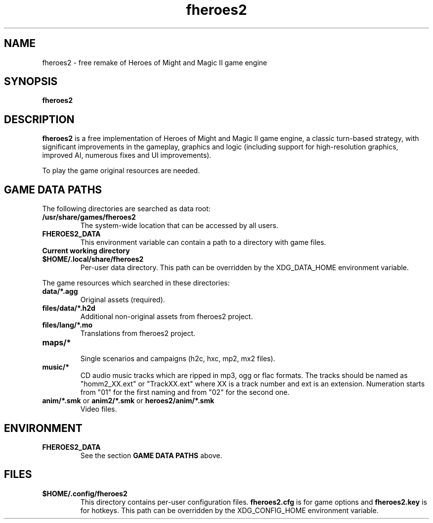 .\"                                      Hey, EMACS: -*- nroff -*-
.\" (C) Copyright 2022  fheroes2 team <fhomm2@gmail.com>
.\"
.TH fheroes2 6 "May 2022"
.\" Please adjust this date whenever revising the manpage.
.SH NAME
fheroes2 \- free remake of Heroes of Might and Magic II game engine
.SH SYNOPSIS
.B fheroes2
.SH DESCRIPTION
\fBfheroes2\fR is a free implementation of Heroes of Might and Magic II game engine,
a classic turn-based strategy, with significant improvements in the gameplay, graphics
and logic (including support for high-resolution graphics, improved AI,
numerous fixes and UI improvements).
.PP
To play the game original resources are needed.
.SH GAME DATA PATHS 
The following directories are searched as data root:
.TP
.B /usr/share/games/fheroes2
The system-wide location that can be accessed by all users.
.TP
.B FHEROES2_DATA
This environment variable can contain a path to a directory with game files.
.TP
.B Current working directory
.TP
.B $HOME/.local/share/fheroes2
Per-user data directory. This path can be overridden by the XDG_DATA_HOME environment variable.
.PP
The game resources which searched in these directories:
.TP
.B data/*.agg
Original assets (required).
.TP
.B files/data/*.h2d
Additional non-original assets from fheroes2 project.
.TP
.B files/lang/*.mo
Translations from fheroes2 project.
.TP
.B maps/*
.br
Single scenarios and campaigns (h2c, hxc, mp2, mx2 files).
.TP
.B music/*
CD audio music tracks which are ripped in mp3, ogg or flac formats.
The tracks should be named as "homm2_XX.ext" or "TrackXX.ext" where XX is a track number and ext is an extension.
Numeration starts from "01" for the first naming and from "02" for the second one.
.TP
\fBanim/*.smk\fP or \fBanim2/*.smk\fP or \fBheroes2/anim/*.smk\fP
Video files.
.SH ENVIRONMENT
.TP
.B FHEROES2_DATA
See the section \fBGAME DATA PATHS\fR above.
.SH FILES
.TP
.B $HOME/.config/fheroes2
This directory contains per-user configuration files.
\fBfheroes2.cfg\fR is for game options and \fBfheroes2.key\fR is for hotkeys.
This path can be overridden by the XDG_CONFIG_HOME environment variable.

